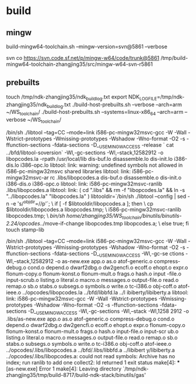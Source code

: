 

* build

** mingw

build-mingw64-toolchain.sh --mingw-version=svn@5861 --verbose

svn co https://svn.code.sf.net/p/mingw-w64/code/trunk@5861 /tmp/build-mingw64-toolchain-zhangjing35/src/mingw-w64-svn-r5861

** prebuilts
touch /tmp/ndk-zhangjing35/ndk_build_log.txt
export NDK_LOGFILE=/tmp/ndk-zhangjing35/ndk_build_log.txt
 ./build-host-prebuilts.sh --verbose --arch=arm ~/WS_toolchain/
 ./build-host-prebuilts.sh --systems=linux-x86_64 --arch=arm --verbose ~/WS_toolchain/

/bin/sh ./libtool --tag=CC   --mode=link i586-pc-mingw32msvc-gcc -W -Wall -Wstrict-prototypes -Wmissing-prototypes -Wshadow -Wno-format -O2 -s -ffunction-sections -fdata-sections -D__USE_MINGW_ACCESS  -release `
cat ../bfd/libtool-soversion`  -Wl,-gc-sections -Wl,--stack,12582912 -o libopcodes.la -rpath /usr/local/lib dis-buf.lo disassemble.lo dis-init.lo i386-dis.lo i386-opc.lo
libtool: link: warning: undefined symbols not allowed in i586-pc-mingw32msvc shared libraries
libtool: link: i586-pc-mingw32msvc-ar rc .libs/libopcodes.a  dis-buf.o disassemble.o dis-init.o i386-dis.o i386-opc.o
libtool: link: i586-pc-mingw32msvc-ranlib .libs/libopcodes.a
libtool: link: ( cd ".libs" && rm -f "libopcodes.la" && ln -s "../libopcodes.la" "libopcodes.la" )
libtooldir=`/bin/sh ./libtool --config | sed -n -e 's/^objdir=//p'`; \
        if [ -f $libtooldir/libopcodes.a ]; then \
          cp $libtooldir/libopcodes.a libopcodes.tmp; \
          i586-pc-mingw32msvc-ranlib libopcodes.tmp; \
          /bin/sh /home/zhangjing35/WS_toolchain//binutils/binutils-2.24/opcodes/../move-if-change libopcodes.tmp libopcodes.a; \
        else true; fi
touch stamp-lib


/bin/sh ./libtool --tag=CC   --mode=link i586-pc-mingw32msvc-gcc -W -Wall -Wstrict-prototypes -Wmissing-prototypes -Wshadow -Wno-format -O2 -s -ffunction-sections -fdata-sections -D__USE_MINGW_ACCESS  -Wl,-gc-se
ctions -Wl,--stack,12582912 -o as-new.exe app.o as.o atof-generic.o compress-debug.o cond.o depend.o dwarf2dbg.o dw2gencfi.o ecoff.o ehopt.o expr.o flonum-copy.o flonum-konst.o flonum-mult.o frags.o hash.o input
-file.o input-scrub.o listing.o literal.o macro.o messages.o output-file.o read.o remap.o sb.o stabs.o subsegs.o symbols.o write.o tc-i386.o obj-coff.o atof-ieee.o  ../opcodes/libopcodes.la ../bfd/libbfd.la ../l
ibiberty/libiberty.a
libtool: link: i586-pc-mingw32msvc-gcc -W -Wall -Wstrict-prototypes -Wmissing-prototypes -Wshadow -Wno-format -O2 -s -ffunction-sections -fdata-sections -D__USE_MINGW_ACCESS -Wl,-gc-sections -Wl,--stack -Wl,1258
2912 -o .libs/as-new.exe app.o as.o atof-generic.o compress-debug.o cond.o depend.o dwarf2dbg.o dw2gencfi.o ecoff.o ehopt.o expr.o flonum-copy.o flonum-konst.o flonum-mult.o frags.o hash.o input-file.o input-scr
ub.o listing.o literal.o macro.o messages.o output-file.o read.o remap.o sb.o stabs.o subsegs.o symbols.o write.o tc-i386.o obj-coff.o atof-ieee.o  ../opcodes/.libs/libopcodes.a ../bfd/.libs/libbfd.a ../libibert
y/libiberty.a
../opcodes/.libs/libopcodes.a: could not read symbols: Archive has no index; run ranlib to add one
collect2: ld returned 1 exit status
make[4]: *** [as-new.exe] Error 1
make[4]: Leaving directory `/tmp/ndk-zhangjing35/tmp/build-8717/build-ndk-stack/binutils/gas'

** 
